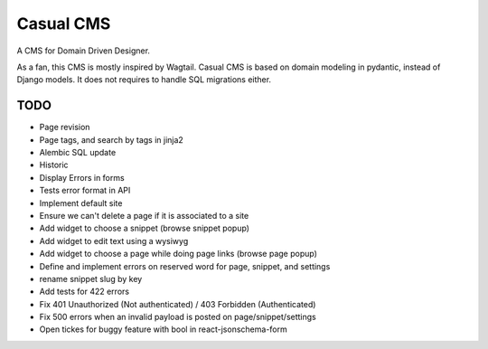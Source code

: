 ==========
Casual CMS
==========

A CMS for Domain Driven Designer.

As a fan, this CMS is mostly inspired by Wagtail.
Casual CMS is based on domain modeling in pydantic, instead of Django
models. It does not requires to handle SQL migrations either.

TODO
----

* Page revision

* Page tags, and search by tags in jinja2

* Alembic SQL update

* Historic

* Display Errors in forms

* Tests error format in API

* Implement default site

* Ensure we can't delete a page if it is associated to a site

* Add widget to choose a snippet (browse snippet popup)

* Add widget to edit text using a wysiwyg

* Add widget to choose a page while doing page links (browse page popup)

* Define and implement errors on reserved word for page, snippet, and settings

* rename snippet slug by key

* Add tests for 422 errors

* Fix 401 Unauthorized (Not authenticated) / 403 Forbidden (Authenticated)

* Fix 500 errors when an invalid payload is posted on page/snippet/settings

* Open tickes for buggy feature with bool in react-jsonschema-form
